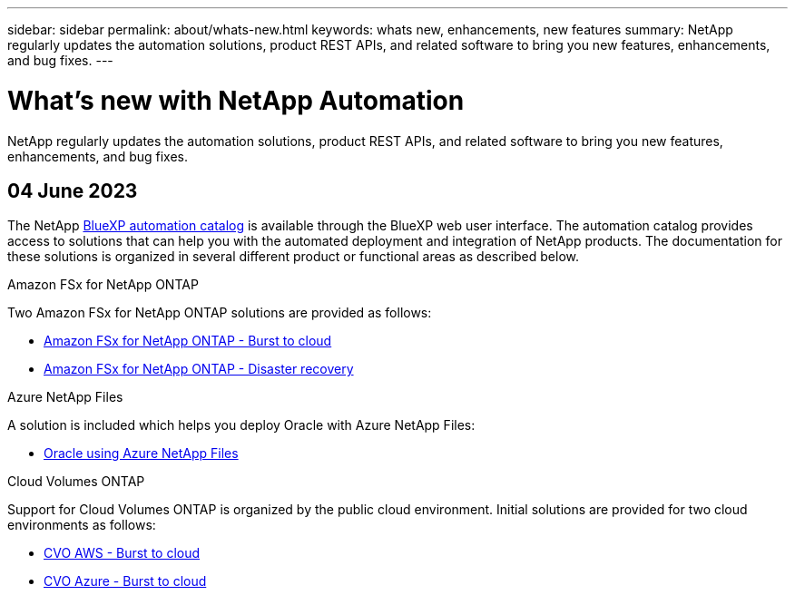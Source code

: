 ---
sidebar: sidebar
permalink: about/whats-new.html
keywords: whats new, enhancements, new features
summary: NetApp regularly updates the automation solutions, product REST APIs, and related software to bring you new features, enhancements, and bug fixes.
---

= What's new with NetApp Automation
:hardbreaks:
:nofooter:
:icons: font
:linkattrs:
:imagesdir: ./media/

[.lead]
NetApp regularly updates the automation solutions, product REST APIs, and related software to bring you new features, enhancements, and bug fixes.

== 04 June 2023

The NetApp https://console.bluexp.netapp.com/automationCatalog[BlueXP automation catalog^] is available through the BlueXP web user interface. The automation catalog provides access to solutions that can help you with the automated deployment and integration of NetApp products. The documentation for these solutions is organized in several different product or functional areas as described below.

.Amazon FSx for NetApp ONTAP

Two Amazon FSx for NetApp ONTAP solutions are provided as follows:

* link:../solutions/fsxn-burst-to-cloud.html[Amazon FSx for NetApp ONTAP - Burst to cloud]
* link:../solutions/fsxn-disaster-recovery.html[Amazon FSx for NetApp ONTAP - Disaster recovery]

.Azure NetApp Files

A solution is included which helps you deploy Oracle with Azure NetApp Files:

* link:../solutions/anf-oracle.html[Oracle using Azure NetApp Files]

.Cloud Volumes ONTAP

Support for Cloud Volumes ONTAP is organized by the public cloud environment. Initial solutions are provided for two cloud environments as follows:

* link:../solutions/cvo-aws-burst-to-cloud.html[CVO AWS - Burst to cloud]
* link:../solutions/cvo-azure-burst-to-cloud.html[CVO Azure - Burst to cloud]
